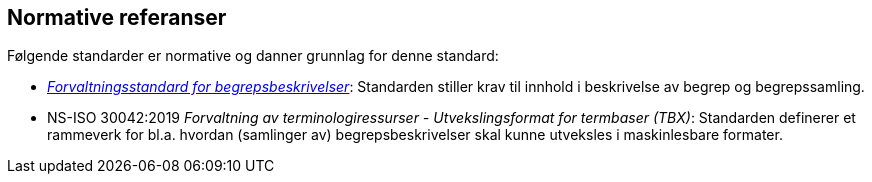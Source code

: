 == Normative referanser

Følgende standarder er normative og danner grunnlag for denne standard:

* https://www.digdir.no/digitale-felleslosninger/forvaltningsstandard-begrepsbeskrivelser/1649[_Forvaltningsstandard for begrepsbeskrivelser_]: Standarden stiller krav til innhold i beskrivelse av begrep og begrepssamling.

* NS-ISO 30042:2019 _Forvaltning av terminologiressurser - Utvekslingsformat for termbaser (TBX)_: Standarden definerer et rammeverk for bl.a. hvordan (samlinger av) begrepsbeskrivelser skal kunne utveksles i maskinlesbare formater.
